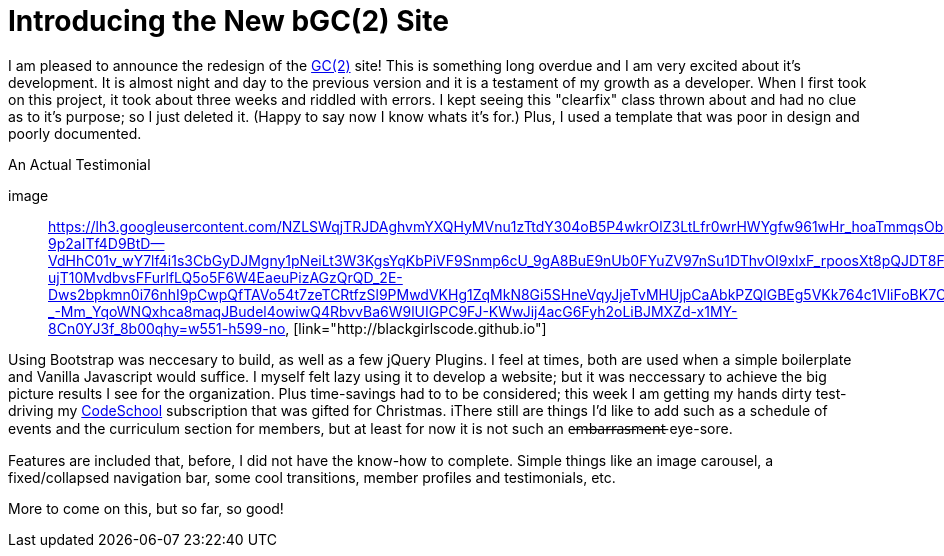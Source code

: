 = Introducing the New bGC(2) Site
:hp-image: https://lh3.googleusercontent.com/ORoECpNWjVc7MILpWSs6AUliZYEFsW-VIOL8Ghts6e56vCxqP8pMYJ6woARqCcU7w2Zr-83vUc6gry0Tfi9BsCFUd-kA0UpRL1ApzPE05l3V-ovLGnX0ifx0mzLadySEuXaljgxpnaqKsQfGGHdttHeICfrdm2d1vhkfx6B7w-kKFHofWzErkYJqoSGMtZU0OSqpx7WZFdwzx2nPSOD30g45eTKUTHpROzlh9BEpeE-Lhm2a9TaKuiMQv4ppnWfG4Nlh_5q__PQrC_ajxHf-be29Hq6mmfbq5cLfSOMaVV27yE8ZhnhJYa15kEcaRolqWgF-ax50-8HXntiGGIgr-WfYkBu-QohwG8D3WnKb9w8KtFLK0_HF_xqZ8Wtg8-f6dXedEniEUEG-qWTIwvU4I5Mv9jyKrBwxPVF4G8HxoLd-uhD33M13cT-KETVT2rL7zSDI0J0D9bHZEemO8Y6JBk8B1YzH2T1t2tJ1wHSL3DTK_xd6LaAFlBLFC1M2thsUyd1swbkBvIR3HFOmuWHMhcMl3_z7S425IPv8bW7nfmJSVQfJEUlFPf-jEwnbgukFg0sn=w872-h657-no
:hp-tags: blackGirlsCode, web design, Bootsrap

I am pleased to announce the redesign of the link:blackgirlscode.github.io[GC(2)] site!  This is something long overdue and I am very excited about it's development.  It is almost night and day to the previous version and it is a testament of my growth as a developer.  When I first took on this project, it took about three weeks and riddled with errors.  I kept seeing this "clearfix" class thrown about and had no clue as to it's purpose; so I just deleted it.  (Happy to say now I know whats it's for.)  Plus, I used a template that was poor in design and poorly documented.

.An Actual Testimonial
[[testimonial]]
image:: https://lh3.googleusercontent.com/NZLSWqjTRJDAghvmYXQHyMVnu1zTtdY304oB5P4wkrOlZ3LtLfr0wrHWYgfw961wHr_hoaTmmqsObD_NizfNmBEOqJMQLUPZ27y-9p2aITf4D9BtD--VdHhC01v_wY7lf4i1s3CbGyDJMgny1pNeiLt3W3KgsYqKbPiVF9Snmp6cU_9gA8BuE9nUb0FYuZV97nSu1DThvOl9xlxF_rpoosXt8pQJDT8F9-ujT10MvdbvsFFurlfLQ5o5F6W4EaeuPizAGzQrQD_2E-Dws2bpkmn0i76nhI9pCwpQfTAVo54t7zeTCRtfzSl9PMwdVKHg1ZqMkN8Gi5SHneVqyJjeTvMHUjpCaAbkPZQlGBEg5VKk764c1VliFoBK7C9gs1fkI8fvft6G0AnVkeFnTraUFjDgQwX_7zFp5WE3h8yX3UeKpbrlAD7zjM5tE6isonpeMMUl9IOSTpCtlo1X32IFPWTznEEv89EH4N-_-Mm_YqoWNQxhca8maqJBudel4owiwQ4RbvvBa6W9lUIGPC9FJ-KWwJij4acG6Fyh2oLiBJMXZd-x1MY-8Cn0YJ3f_8b00qhy=w551-h599-no, [link="http://blackgirlscode.github.io"]

Using Bootstrap was neccesary to build, as well as a few jQuery Plugins.  I feel at times, both are used when a simple boilerplate and Vanilla Javascript would suffice.  I myself felt lazy using it to develop a website;  but it was neccessary to achieve the big picture results I see for the organization.  Plus time-savings had to to be considered; this week I am getting my hands dirty test-driving my link:https:codeschool.com[CodeSchool] subscription that was gifted for Christmas.  
iThere still are things I'd like to add such as a schedule of events and the curriculum section for members, but at least for now it is not such an e̶m̶b̶a̶r̶r̶a̶s̶m̶e̶n̶t̶ eye-sore. 

Features are included that, before, I did not have the know-how to complete. Simple things like an image carousel, a fixed/collapsed navigation bar, some cool transitions, member profiles and testimonials, etc.   

More to come on this, but so far, so good!